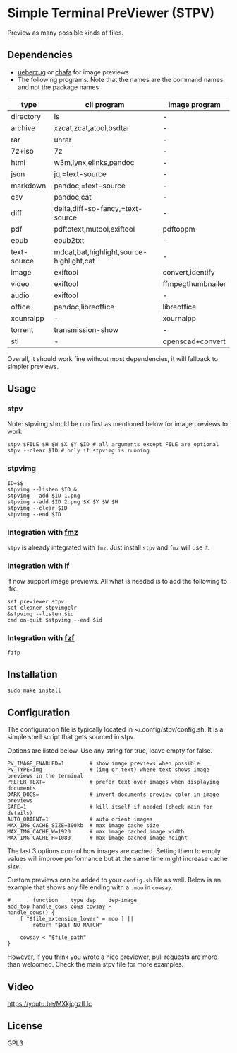 * Simple Terminal PreViewer (STPV)
  Preview as many possible kinds of files.

  [[./screenshot.gif]]

** Dependencies
   - [[https://github.com/seebye/ueberzug][ueberzug]] or [[https://github.com/hpjansson/chafa/][chafa]] for image previews
   - The following programs. Note that the names are the command names and not the package names

   | type        | cli program                              | image program     |
   |-------------+------------------------------------------+-------------------|
   | directory   | ls                                       | -                 |
   | archive     | xzcat,zcat,atool,bsdtar                  | -                 |
   | rar         | unrar                                    | -                 |
   | 7z+iso      | 7z                                       | -                 |
   | html        | w3m,lynx,elinks,pandoc                   | -                 |
   | json        | jq,=text-source                          | -                 |
   | markdown    | pandoc,=text-source                      | -                 |
   | csv         | pandoc,cat                               | -                 |
   | diff        | delta,diff-so-fancy,=text-source         | -                 |
   | pdf         | pdftotext,mutool,exiftool                | pdftoppm          |
   | epub        | epub2txt                                 | -                 |
   | text-source | mdcat,bat,highlight,source-highlight,cat | -                 |
   | image       | exiftool                                 | convert,identify  |
   | video       | exiftool                                 | ffmpegthumbnailer |
   | audio       | exiftool                                 | -                 |
   | office      | pandoc,libreoffice                       | libreoffice       |
   | xounralpp   | -                                        | xournalpp         |
   | torrent     | transmission-show                        | -                 |
   | stl         | -                                        | openscad+convert  |

   Overall, it should work fine without most dependencies, it will fallback to simpler previews.

** Usage
*** stpv
    Note: stpvimg should be run first as mentioned below for image previews to work
    #+begin_src shell
     stpv $FILE $H $W $X $Y $ID # all arguments except FILE are optional
     stpv --clear $ID # only if stpvimg is running
    #+end_src

*** stpvimg
    #+begin_src shell
     ID=$$
     stpvimg --listen $ID &
     stpvimg --add $ID 1.png
     stpvimg --add $ID 2.png $X $Y $W $H
     stpvimg --clear $ID
     stpvimg --end $ID
    #+end_src

*** Integration with [[https://github.com/Naheel-Azawy/fmz][fmz]]
    ~stpv~ is already integrated with ~fmz~. Just install ~stpv~ and ~fmz~ will use it.

*** Integration with [[https://github.com/gokcehan/lf][lf]]
    lf now support image previews. All what is needed is to add the following to lfrc:
    #+begin_src shell
      set previewer stpv
      set cleaner stpvimgclr
      &stpvimg --listen $id
      cmd on-quit $stpvimg --end $id
    #+end_src

*** Integration with [[https://github.com/junegunn/fzf][fzf]]
    #+begin_src shell
      fzfp
    #+end_src

** Installation
   #+begin_src shell
     sudo make install
   #+end_src

** Configuration
   The configuration file is typically located in ~/.config/stpv/config.sh.
   It is a simple shell script that gets sourced in stpv.

   Options are listed below. Use any string for true, leave empty for false.
   #+BEGIN_SRC shell
     PV_IMAGE_ENABLED=1        # show image previews when possible
     PV_TYPE=img               # (img or text) where text shows image previews in the terminal
     PREFER_TEXT=              # prefer text over images when displaying documents
     DARK_DOCS=                # invert documents preview color in image previews
     SAFE=1                    # kill itself if needed (check main for details)
     AUTO_ORIENT=1             # auto orient images
     MAX_IMG_CACHE_SIZE=300kb  # max image cache size
     MAX_IMG_CACHE_W=1920      # max image cached image width
     MAX_IMG_CACHE_H=1080      # max image cached image height
   #+END_SRC

   The last 3 options control how images are cached.
   Setting them to empty values will improve performance but at the same time might increase cache size.

   Custom previews can be added to your ~config.sh~ file as well.
   Below is an example that shows any file ending with a ~.moo~ in ~cowsay~.

   #+begin_src shell
     #       function    type dep    dep-image
     add_top handle_cows cows cowsay -
     handle_cows() {
         [ "$file_extension_lower" = moo ] ||
             return "$RET_NO_MATCH"

         cowsay < "$file_path"
     }
   #+end_src

   However, if you think you wrote a nice previewer, pull requests are more than welcomed.
   Check the main stpv file for more examples.

** Video
   [[https://youtu.be/MXkjcgzILIc][https://youtu.be/MXkjcgzILIc]]

** License
   GPL3
